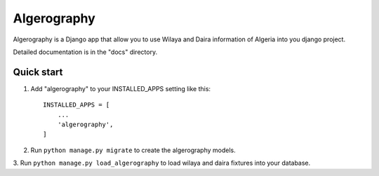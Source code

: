 ============
Algerography
============

Algerography is a Django app that allow you to use 
Wilaya and Daira information of Algeria into you django project.

Detailed documentation is in the "docs" directory.

Quick start
-----------

1. Add "algerography" to your INSTALLED_APPS setting like this::

    INSTALLED_APPS = [
        ...
        'algerography',
    ]

2. Run ``python manage.py migrate`` to create the algerography models.

3. Run ``python manage.py load_algerography`` to load wilaya and daira fixtures
into your database.